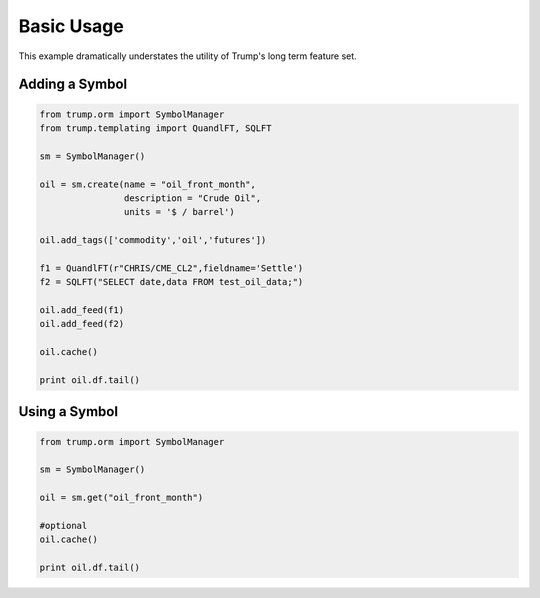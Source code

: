 Basic Usage
===========
This example dramatically understates the utility of Trump's long term feature set.

Adding a Symbol
---------------

.. code-block:: python

   from trump.orm import SymbolManager
   from trump.templating import QuandlFT, SQLFT

   sm = SymbolManager()

   oil = sm.create(name = "oil_front_month",
                   description = "Crude Oil",
                   units = '$ / barrel')

   oil.add_tags(['commodity','oil','futures'])

   f1 = QuandlFT(r"CHRIS/CME_CL2",fieldname='Settle')
   f2 = SQLFT("SELECT date,data FROM test_oil_data;")

   oil.add_feed(f1)
   oil.add_feed(f2)

   oil.cache()

   print oil.df.tail()
   
Using a Symbol
--------------

.. code-block:: python

   from trump.orm import SymbolManager

   sm = SymbolManager()

   oil = sm.get("oil_front_month")

   #optional
   oil.cache()

   print oil.df.tail()